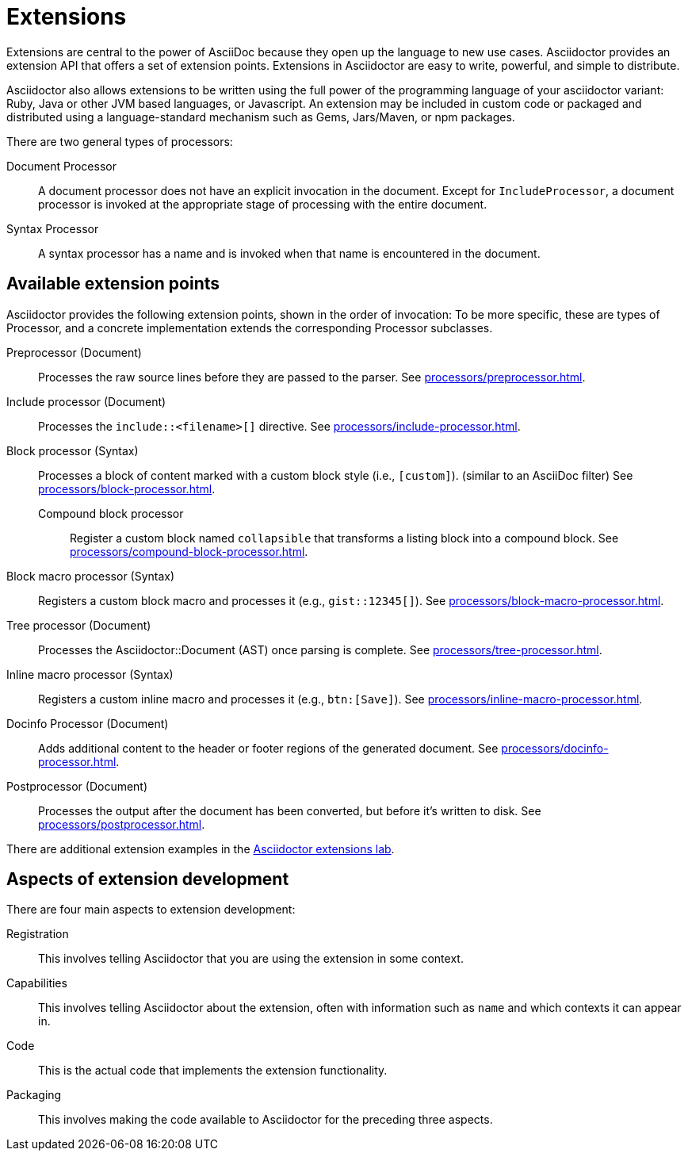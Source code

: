 = Extensions
:url-exten-lab: https://github.com/asciidoctor/asciidoctor-extensions-lab

Extensions are central to the power of AsciiDoc because they open up the language to new use cases.
Asciidoctor provides an extension API that offers a set of extension points.
Extensions in Asciidoctor are easy to write, powerful, and simple to distribute.

Asciidoctor also allows extensions to be written using the full power of the programming language of your asciidoctor variant: Ruby, Java or other JVM based languages, or Javascript.
An extension may be included in custom code or packaged and distributed using a language-standard mechanism such as Gems, Jars/Maven, or npm packages.

There are two general types of processors:

Document Processor::
  A document processor does not have an explicit invocation in the document.
Except for `IncludeProcessor`, a document processor is invoked at the appropriate stage of processing with the entire document.
Syntax Processor::
  A syntax processor has a name and is invoked when that name is encountered in the document.

== Available extension points

Asciidoctor provides the following extension points, shown in the order of invocation:
To be more specific, these are types of Processor, and a concrete implementation extends the corresponding Processor subclasses.

Preprocessor (Document)::
Processes the raw source lines before they are passed to the parser.
See xref:processors/preprocessor.adoc[].

Include processor (Document)::
Processes the `include::<filename>[]` directive.
See xref:processors/include-processor.adoc[].

Block processor (Syntax)::
Processes a block of content marked with a custom block style (i.e., `[custom]`). (similar to an AsciiDoc filter)
See xref:processors/block-processor.adoc[].

Compound block processor:::
Register a custom block named `collapsible` that transforms a listing block into a compound block.
See xref:processors/compound-block-processor.adoc[].

Block macro processor (Syntax)::
Registers a custom block macro and processes it (e.g., `gist::12345[]`).
See xref:processors/block-macro-processor.adoc[].

Tree processor (Document)::
Processes the [.class]#Asciidoctor::Document# (AST) once parsing is complete.
See xref:processors/tree-processor.adoc[].

Inline macro processor (Syntax)::
Registers a custom inline macro and processes it (e.g., `btn:[Save]`).
See xref:processors/inline-macro-processor.adoc[].

Docinfo Processor (Document)::
Adds additional content to the header or footer regions of the generated document.
See xref:processors/docinfo-processor.adoc[].

Postprocessor (Document)::
Processes the output after the document has been converted, but before it's written to disk.
See xref:processors/postprocessor.adoc[].

There are additional extension examples in the {url-exten-lab}[Asciidoctor extensions lab^].

== Aspects of extension development

There are four main aspects to extension development:

Registration::
This involves telling Asciidoctor that you are using the extension in some context.

Capabilities::
This involves telling Asciidoctor about the extension, often with information such as `name` and which contexts it can appear in.

Code::
This is the actual code that implements the extension functionality.

Packaging::
This involves making the code available to Asciidoctor for the preceding three aspects.